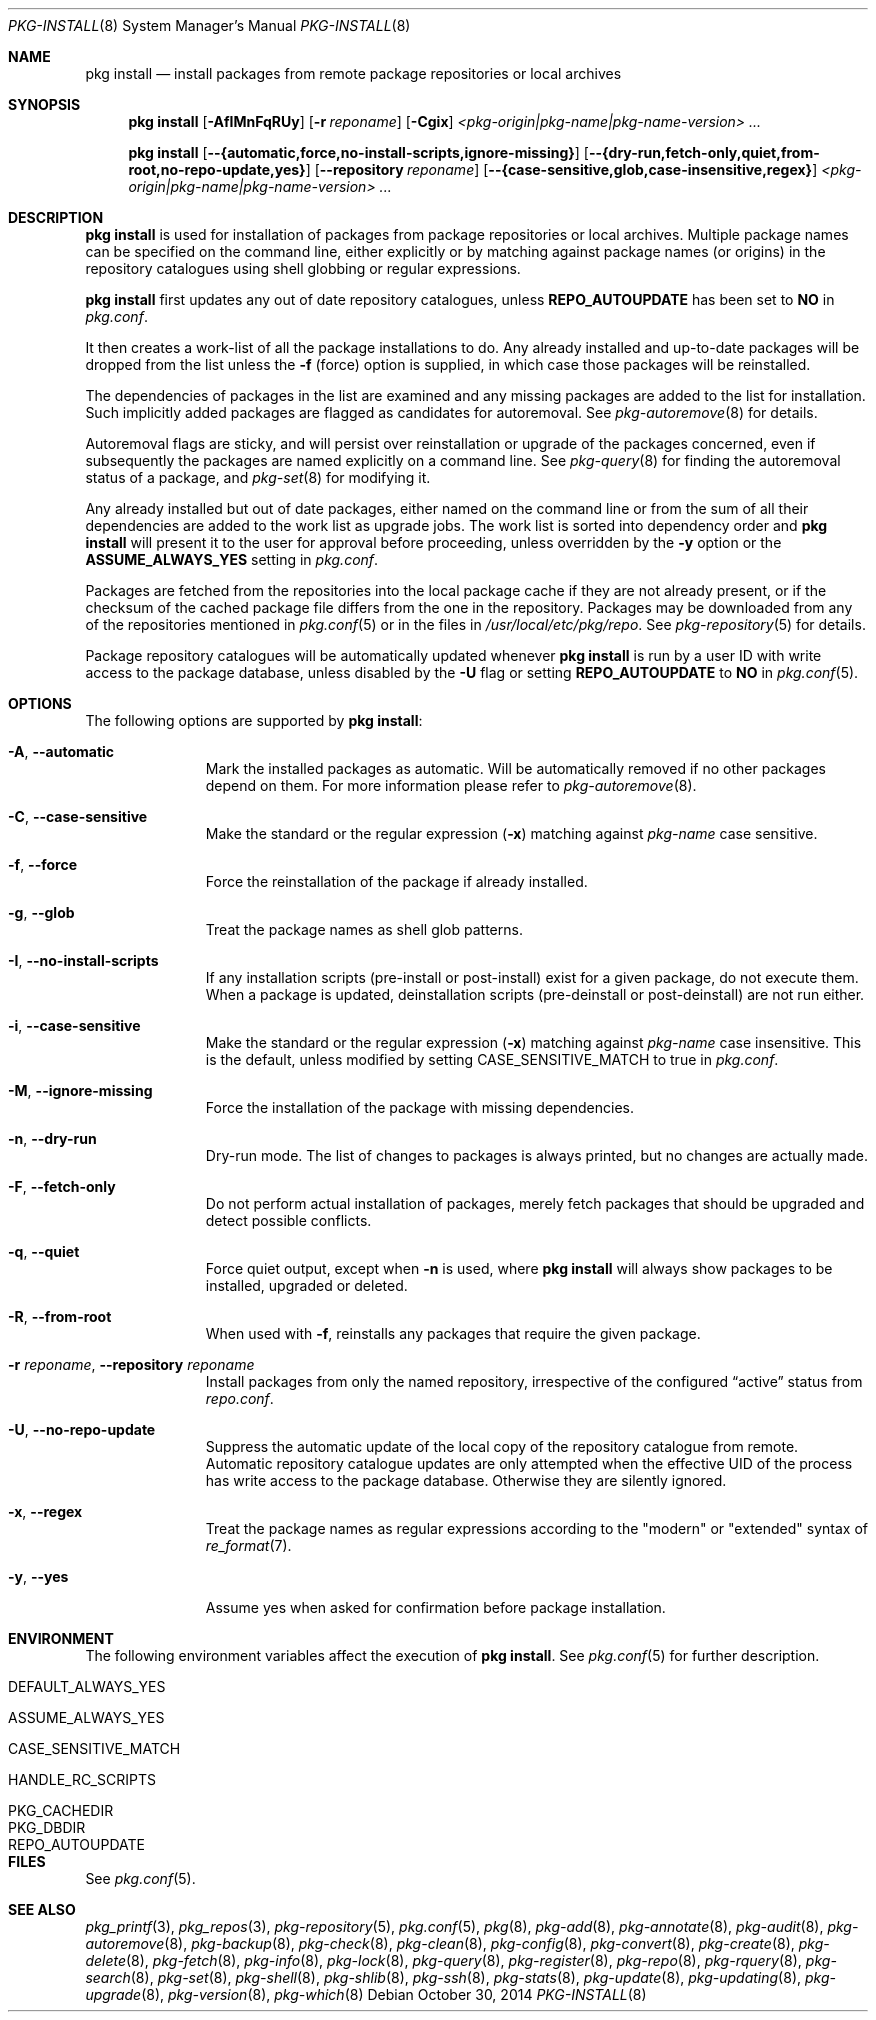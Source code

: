 .\"
.\" FreeBSD pkg - a next generation package for the installation and
.\" maintenance of non-core utilities.
.\"
.\" Redistribution and use in source and binary forms, with or without
.\" modification, are permitted provided that the following conditions
.\" are met:
.\" 1. Redistributions of source code must retain the above copyright
.\"    notice, this list of conditions and the following disclaimer.
.\" 2. Redistributions in binary form must reproduce the above copyright
.\"    notice, this list of conditions and the following disclaimer in the
.\"    documentation and/or other materials provided with the distribution.
.\"
.\"
.\"     @(#)pkg.8
.\" $FreeBSD$
.\"
.Dd October 30, 2014
.Dt PKG-INSTALL 8
.Os
.Sh NAME
.Nm "pkg install"
.Nd install packages from remote package repositories or local archives
.Sh SYNOPSIS
.Nm
.Op Fl AfIMnFqRUy
.Op Fl r Ar reponame
.Op Fl Cgix
.Ar <pkg-origin|pkg-name|pkg-name-version> ...
.Pp
.Nm
.Op Cm --{automatic,force,no-install-scripts,ignore-missing}
.Op Cm --{dry-run,fetch-only,quiet,from-root,no-repo-update,yes}
.Op Cm --repository Ar reponame
.Op Cm --{case-sensitive,glob,case-insensitive,regex}
.Ar <pkg-origin|pkg-name|pkg-name-version> ...
.Sh DESCRIPTION
.Nm
is used for installation of packages from package repositories or
local archives.
Multiple package names can be specified on the command line, either
explicitly or by matching against package names (or origins) in the repository
catalogues using shell globbing or regular expressions.
.Pp
.Nm
first updates any out of date repository catalogues, unless
.Cm REPO_AUTOUPDATE
has been set to
.Sy NO
in
.Pa pkg.conf .
.Pp
It then creates a work-list of all the package installations to do.
Any already installed and up-to-date packages will be dropped from the
list unless the
.Fl f
(force) option is supplied, in which case those packages will be
reinstalled.
.Pp
The dependencies of packages in the list are examined and any missing
packages are added to the list for installation.
Such implicitly added packages are flagged as candidates for
autoremoval.
See
.Xr pkg-autoremove 8
for details.
.Pp
Autoremoval flags are sticky, and will persist over reinstallation or
upgrade of the packages concerned, even if subsequently the packages
are named explicitly on a command line.
See
.Xr pkg-query 8
for finding the autoremoval status of a package, and
.Xr pkg-set 8
for modifying it.
.Pp
Any already installed but out of date packages, either named on the
command line or from the sum of all their dependencies are added to
the work list as upgrade jobs.
The work list is sorted into dependency order and
.Nm
will present it to the user for approval before proceeding, unless
overridden by the
.Fl y
option or the
.Cm ASSUME_ALWAYS_YES
setting in
.Pa pkg.conf .
.Pp
Packages are fetched from the repositories into the local package
cache if they are not already present, or if the checksum of the
cached package file differs from the one in the repository.
Packages may be downloaded from any of the repositories mentioned
in
.Xr pkg.conf 5
or in the files in
.Pa /usr/local/etc/pkg/repo .
See
.Xr pkg-repository 5
for details.
.Pp
Package repository catalogues will be automatically updated whenever
.Nm
is run by a user ID with write access to the package database,
unless disabled by the
.Fl U
flag or setting
.Cm REPO_AUTOUPDATE
to
.Sy NO
in
.Xr pkg.conf 5 .
.Sh OPTIONS
The following options are supported by
.Nm :
.Bl -tag -width automatic
.It Fl A , Cm --automatic
Mark the installed packages as automatic.
Will be automatically removed if no other packages depend on them.
For more information please refer to
.Xr pkg-autoremove 8 .
.It Fl C , Cm --case-sensitive
Make the standard or the regular expression
.Fl ( x )
matching against
.Ar pkg-name
case sensitive.
.It Fl f , Cm --force
Force the reinstallation of the package if already installed.
.It Fl g , Cm --glob
Treat the package names as shell glob patterns.
.It Fl I , Cm --no-install-scripts
If any installation scripts (pre-install or post-install) exist for a given
package, do not execute them.
When a package is updated, deinstallation
scripts (pre-deinstall or post-deinstall) are not run either.
.It Fl i , Cm --case-sensitive
Make the standard or the regular expression
.Fl ( x )
matching against
.Ar pkg-name
case insensitive.
This is the default, unless modified by setting
.Ev CASE_SENSITIVE_MATCH
to true in
.Pa pkg.conf .
.It Fl M , Cm --ignore-missing
Force the installation of the package with missing dependencies.
.It Fl n , Cm --dry-run
Dry-run mode.
The list of changes to packages is always printed, but
no changes are actually made.
.It Fl F , Cm --fetch-only
Do not perform actual installation of packages, merely fetch packages
that should be upgraded and detect possible conflicts.
.It Fl q , Cm --quiet
Force quiet output, except when
.Fl n
is used, where
.Nm
will always show packages to be installed, upgraded or deleted.
.It Fl R , Cm --from-root
When used with
.Fl f ,
reinstalls any packages that require the given package.
.It Fl r Ar reponame , Cm --repository Ar reponame
Install packages from only the named repository,
irrespective of the configured
.Dq active
status from
.Pa repo.conf .
.It Fl U , Cm --no-repo-update
Suppress the automatic update of the local copy of the repository catalogue
from remote.
Automatic repository catalogue updates are only attempted when the
effective UID of the process has write access to the package database.
Otherwise they are silently ignored.
.It Fl x , Cm --regex
Treat the package names as regular expressions according to the
"modern" or "extended" syntax of
.Xr re_format 7 .
.It Fl y , Cm --yes
Assume yes when asked for confirmation before package installation.
.El
.Sh ENVIRONMENT
The following environment variables affect the execution of
.Nm .
See
.Xr pkg.conf 5
for further description.
.Bl -tag -width ".Ev NO_DESCRIPTIONS"
.It Ev DEFAULT_ALWAYS_YES
.It Ev ASSUME_ALWAYS_YES
.It Ev CASE_SENSITIVE_MATCH
.It Ev HANDLE_RC_SCRIPTS
.It Ev PKG_CACHEDIR
.It Ev PKG_DBDIR
.It Ev REPO_AUTOUPDATE
.El
.Sh FILES
See
.Xr pkg.conf 5 .
.Sh SEE ALSO
.Xr pkg_printf 3 ,
.Xr pkg_repos 3 ,
.Xr pkg-repository 5 ,
.Xr pkg.conf 5 ,
.Xr pkg 8 ,
.Xr pkg-add 8 ,
.Xr pkg-annotate 8 ,
.Xr pkg-audit 8 ,
.Xr pkg-autoremove 8 ,
.Xr pkg-backup 8 ,
.Xr pkg-check 8 ,
.Xr pkg-clean 8 ,
.Xr pkg-config 8 ,
.Xr pkg-convert 8 ,
.Xr pkg-create 8 ,
.Xr pkg-delete 8 ,
.Xr pkg-fetch 8 ,
.Xr pkg-info 8 ,
.Xr pkg-lock 8 ,
.Xr pkg-query 8 ,
.Xr pkg-register 8 ,
.Xr pkg-repo 8 ,
.Xr pkg-rquery 8 ,
.Xr pkg-search 8 ,
.Xr pkg-set 8 ,
.Xr pkg-shell 8 ,
.Xr pkg-shlib 8 ,
.Xr pkg-ssh 8 ,
.Xr pkg-stats 8 ,
.Xr pkg-update 8 ,
.Xr pkg-updating 8 ,
.Xr pkg-upgrade 8 ,
.Xr pkg-version 8 ,
.Xr pkg-which 8
